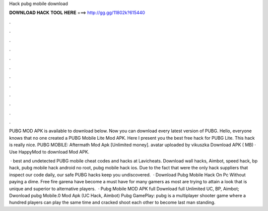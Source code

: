 Hack pubg mobile download



𝐃𝐎𝐖𝐍𝐋𝐎𝐀𝐃 𝐇𝐀𝐂𝐊 𝐓𝐎𝐎𝐋 𝐇𝐄𝐑𝐄 ===> http://gg.gg/11802k?615440



.



.



.



.



.



.



.



.



.



.



.



.

PUBG MOD APK is available to download below. Now you can download every latest version of PUBG. Hello, everyone knows that no one created a PUBG Mobile Lite Mod APK. Here I present you the best free hack for PUBG Lite. This hack is really nice. PUBG MOBILE: Aftermath Mod Apk [Unlimited money]. avatar uploaded by vikuszka Download APK ( MB) · Use HappyMod to download Mod APK.

 · best and undetected PUBG mobile cheat codes and hacks at Lavicheats. Download wall hacks, Aimbot, speed hack, bp hack, pubg mobile hack android no root, pubg mobile hack ios. Due to the fact that were the only hack suppliers that inspect our code daily, our safe PUBG hacks keep you undiscovered.  · Download Pubg Mobile Hack On Pc Without paying a dime. Free fire garena have become a must have for many gamers as most are trying to attain a look that is unique and superior to alternative players.  · Pubg Mobile MOD APK full Download full Unlimited UC, BP, Aimbot; Dwonload pubg Mobile.0 Mod Apk (UC Hack, Aimbot) Pubg GamePlay: pubg is a multiplayer shooter game where a hundred players can play the same time and cracked shoot each other to become last man standing.
